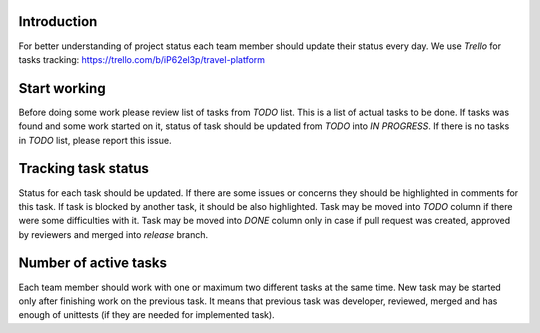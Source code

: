 Introduction
~~~~~~~~~~~~

For better understanding of project status each team member should update their
status every day. We use `Trello` for tasks tracking:
https://trello.com/b/iP62el3p/travel-platform

Start working
~~~~~~~~~~~~~

Before doing some work please review list of tasks from `TODO` list.
This is a list of actual tasks to be done.
If tasks was found and some work started on it, status of task
should be updated from `TODO` into `IN PROGRESS`.
If there is no tasks in `TODO` list, please report this issue.

Tracking task status
~~~~~~~~~~~~~~~~~~~~

Status for each task should be updated. If there are some issues or concerns
they should be highlighted in comments for this task.
If task is blocked by another task, it should be also highlighted.
Task may be moved into `TODO` column if there were some difficulties with it.
Task may be moved into `DONE` column only in case if pull request was created,
approved by reviewers and merged into `release` branch.

Number of active tasks
~~~~~~~~~~~~~~~~~~~~~~

Each team member should work with one or maximum two different tasks
at the same time. New task may be started only after finishing work on
the previous task. It means that previous task was developer, reviewed, merged
and has enough of unittests (if they are needed for implemented task).
